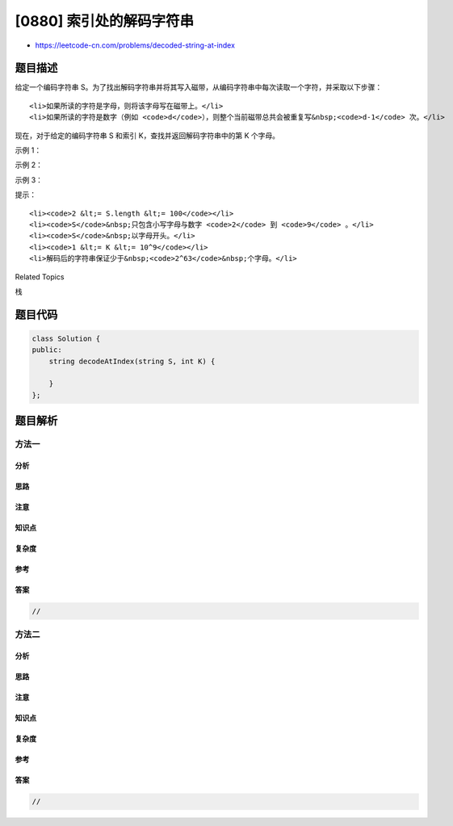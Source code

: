 [0880] 索引处的解码字符串
=========================

-  https://leetcode-cn.com/problems/decoded-string-at-index

题目描述
--------

.. raw:: html

   <p>

给定一个编码字符串
S。为了找出解码字符串并将其写入磁带，从编码字符串中每次读取一个字符，并采取以下步骤：

.. raw:: html

   </p>

.. raw:: html

   <ul>

::

    <li>如果所读的字符是字母，则将该字母写在磁带上。</li>
    <li>如果所读的字符是数字（例如 <code>d</code>），则整个当前磁带总共会被重复写&nbsp;<code>d-1</code> 次。</li>

.. raw:: html

   </ul>

.. raw:: html

   <p>

现在，对于给定的编码字符串 S 和索引
K，查找并返回解码字符串中的第 K 个字母。

.. raw:: html

   </p>

.. raw:: html

   <p>

 

.. raw:: html

   </p>

.. raw:: html

   <p>

示例 1：

.. raw:: html

   </p>

.. raw:: html

   <pre><strong>输入：</strong>S = &quot;leet2code3&quot;, K = 10
   <strong>输出：</strong>&quot;o&quot;
   <strong>解释：</strong>
   解码后的字符串为 &quot;leetleetcodeleetleetcodeleetleetcode&quot;。
   字符串中的第 10 个字母是 &quot;o&quot;。
   </pre>

.. raw:: html

   <p>

示例 2：

.. raw:: html

   </p>

.. raw:: html

   <pre><strong>输入：</strong>S = &quot;ha22&quot;, K = 5
   <strong>输出：</strong>&quot;h&quot;
   <strong>解释：</strong>
   解码后的字符串为 &quot;hahahaha&quot;。第 5 个字母是 &quot;h&quot;。
   </pre>

.. raw:: html

   <p>

示例 3：

.. raw:: html

   </p>

.. raw:: html

   <pre><strong>输入：</strong>S = &quot;a2345678999999999999999&quot;, K = 1
   <strong>输出：</strong>&quot;a&quot;
   <strong>解释：</strong>
   解码后的字符串为 &quot;a&quot; 重复 8301530446056247680 次。第 1 个字母是 &quot;a&quot;。
   </pre>

.. raw:: html

   <p>

 

.. raw:: html

   </p>

.. raw:: html

   <p>

提示：

.. raw:: html

   </p>

.. raw:: html

   <ol>

::

    <li><code>2 &lt;= S.length &lt;= 100</code></li>
    <li><code>S</code>&nbsp;只包含小写字母与数字 <code>2</code> 到 <code>9</code> 。</li>
    <li><code>S</code>&nbsp;以字母开头。</li>
    <li><code>1 &lt;= K &lt;= 10^9</code></li>
    <li>解码后的字符串保证少于&nbsp;<code>2^63</code>&nbsp;个字母。</li>

.. raw:: html

   </ol>

.. raw:: html

   <div>

.. raw:: html

   <div>

Related Topics

.. raw:: html

   </div>

.. raw:: html

   <div>

.. raw:: html

   <li>

栈

.. raw:: html

   </li>

.. raw:: html

   </div>

.. raw:: html

   </div>

题目代码
--------

.. code:: cpp

    class Solution {
    public:
        string decodeAtIndex(string S, int K) {

        }
    };

题目解析
--------

方法一
~~~~~~

分析
^^^^

思路
^^^^

注意
^^^^

知识点
^^^^^^

复杂度
^^^^^^

参考
^^^^

答案
^^^^

.. code:: cpp

    //

方法二
~~~~~~

分析
^^^^

思路
^^^^

注意
^^^^

知识点
^^^^^^

复杂度
^^^^^^

参考
^^^^

答案
^^^^

.. code:: cpp

    //
